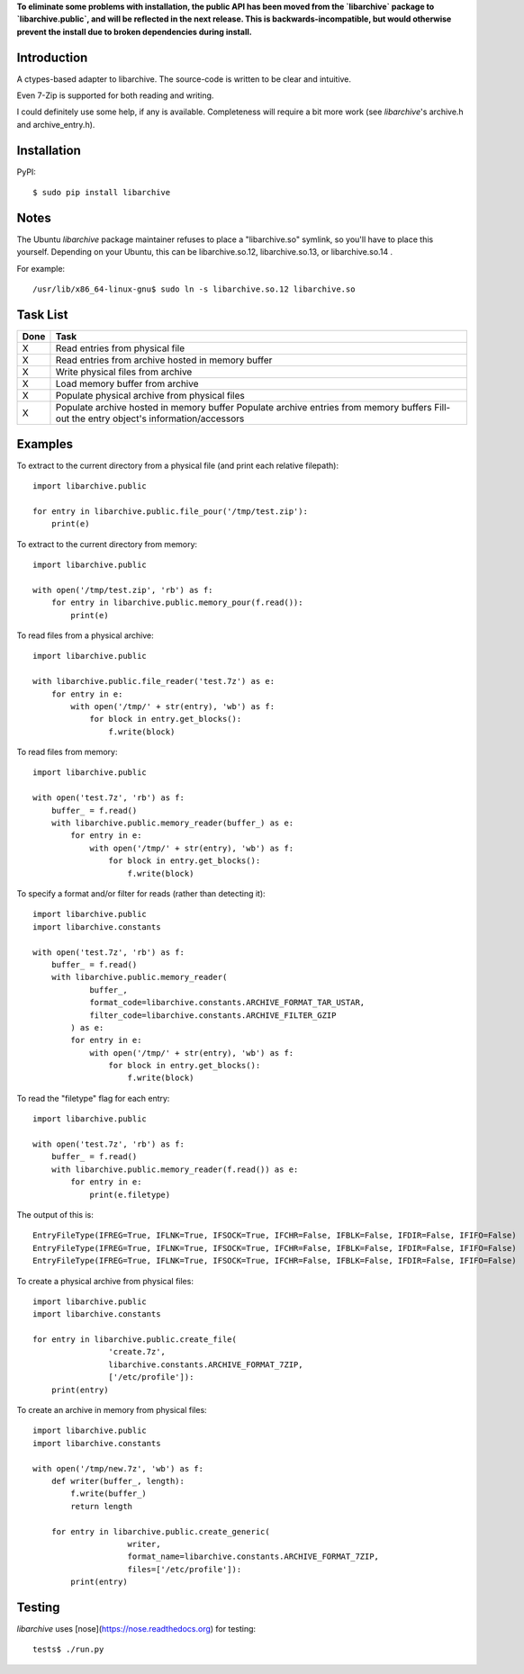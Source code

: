 **To eliminate some problems with installation, the public API has been moved from the `libarchive` package to `libarchive.public`, and will be reflected in the next release. This is backwards-incompatible, but would otherwise prevent the install due to broken dependencies during install.**

------------
Introduction
------------

A ctypes-based adapter to libarchive. The source-code is written to be clear 
and intuitive.

Even 7-Zip is supported for both reading and writing.

I could definitely use some help, if any is available. Completeness will 
require a bit more work (see *libarchive*'s archive.h and archive_entry.h).


------------
Installation
------------

PyPI::

    $ sudo pip install libarchive


-----
Notes
-----

The Ubuntu *libarchive* package maintainer refuses to place a "libarchive.so" 
symlink, so you'll have to place this yourself. Depending on your Ubuntu, this 
can be libarchive.so.12, libarchive.so.13, or libarchive.so.14 .

For example::

    /usr/lib/x86_64-linux-gnu$ sudo ln -s libarchive.so.12 libarchive.so


---------
Task List
---------

====  =================================================
Done  Task
====  =================================================
X     Read entries from physical file
X     Read entries from archive hosted in memory buffer
X     Write physical files from archive
X     Load memory buffer from archive
X     Populate physical archive from physical files
X     Populate archive hosted in memory buffer
      Populate archive entries from memory buffers
      Fill-out the entry object's information/accessors
====  =================================================


--------
Examples
--------

To extract to the current directory from a physical file (and print each 
relative filepath)::

    import libarchive.public

    for entry in libarchive.public.file_pour('/tmp/test.zip'):
        print(e)

To extract to the current directory from memory::

    import libarchive.public

    with open('/tmp/test.zip', 'rb') as f:
        for entry in libarchive.public.memory_pour(f.read()):
            print(e)

To read files from a physical archive::

    import libarchive.public

    with libarchive.public.file_reader('test.7z') as e:
        for entry in e:
            with open('/tmp/' + str(entry), 'wb') as f:
                for block in entry.get_blocks():
                    f.write(block)

To read files from memory::

    import libarchive.public

    with open('test.7z', 'rb') as f:
        buffer_ = f.read()
        with libarchive.public.memory_reader(buffer_) as e:
            for entry in e:
                with open('/tmp/' + str(entry), 'wb') as f:
                    for block in entry.get_blocks():
                        f.write(block)

To specify a format and/or filter for reads (rather than detecting it)::

    import libarchive.public
    import libarchive.constants

    with open('test.7z', 'rb') as f:
        buffer_ = f.read()
        with libarchive.public.memory_reader(
                buffer_,
                format_code=libarchive.constants.ARCHIVE_FORMAT_TAR_USTAR, 
                filter_code=libarchive.constants.ARCHIVE_FILTER_GZIP
            ) as e:
            for entry in e:
                with open('/tmp/' + str(entry), 'wb') as f:
                    for block in entry.get_blocks():
                        f.write(block)

To read the "filetype" flag for each entry::

    import libarchive.public

    with open('test.7z', 'rb') as f:
        buffer_ = f.read()
        with libarchive.public.memory_reader(f.read()) as e:
            for entry in e:
                print(e.filetype)

The output of this is::

    EntryFileType(IFREG=True, IFLNK=True, IFSOCK=True, IFCHR=False, IFBLK=False, IFDIR=False, IFIFO=False)
    EntryFileType(IFREG=True, IFLNK=True, IFSOCK=True, IFCHR=False, IFBLK=False, IFDIR=False, IFIFO=False)
    EntryFileType(IFREG=True, IFLNK=True, IFSOCK=True, IFCHR=False, IFBLK=False, IFDIR=False, IFIFO=False)

To create a physical archive from physical files::

    import libarchive.public
    import libarchive.constants

    for entry in libarchive.public.create_file(
                    'create.7z',
                    libarchive.constants.ARCHIVE_FORMAT_7ZIP, 
                    ['/etc/profile']):
        print(entry)

To create an archive in memory from physical files::

    import libarchive.public
    import libarchive.constants

    with open('/tmp/new.7z', 'wb') as f:
        def writer(buffer_, length):
            f.write(buffer_)
            return length

        for entry in libarchive.public.create_generic(
                        writer,
                        format_name=libarchive.constants.ARCHIVE_FORMAT_7ZIP, 
                        files=['/etc/profile']):
            print(entry)


-------
Testing
-------

*libarchive* uses [nose](https://nose.readthedocs.org) for testing::

    tests$ ./run.py
